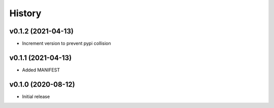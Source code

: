 History
=======

v0.1.2 (2021-04-13)
-------------------
- Increment version to prevent pypi collision

v0.1.1 (2021-04-13)
-------------------
- Added MANIFEST

v0.1.0 (2020-08-12)
-------------------
- Initial release
